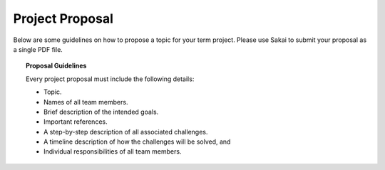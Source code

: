 Project Proposal
================

Below are some guidelines on how to propose a topic for your term project.
Please use Sakai to submit your proposal as a single PDF file.

.. topic:: Proposal Guidelines

    Every project proposal must include the following details:

    * Topic.
    * Names of all team members.
    * Brief description of the intended goals.
    * Important references.
    * A step-by-step description of all associated challenges.
    * A timeline description of how the challenges will be solved, and
    * Individual responsibilities of all team members.
